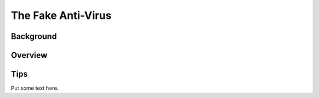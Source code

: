 The Fake Anti-Virus
===================

Background
----------

Overview
--------

Tips
----

Put some text here.